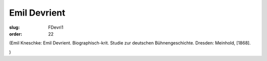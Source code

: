 Emil Devrient
=============

:slug: FDevri1
:order: 22

.. class:: source

  (Emil Kneschke: Emil Devrient. Biographisch-krit. Studie zur deutschen Bühnengeschichte. Dresden: Meinhold, [1868].

.. class:: source

  )
